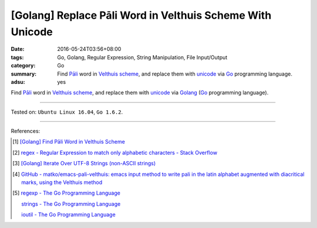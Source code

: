 [Golang] Replace Pāli Word in Velthuis Scheme With Unicode
##########################################################

:date: 2016-05-24T03:56+08:00
:tags: Go, Golang, Regular Expression, String Manipulation, File Input/Output
:category: Go
:summary: Find `Pāli`_ word in `Velthuis scheme`_, and replace them with
          unicode_ via Go_ programming language.
:adsu: yes


Find `Pāli`_ word in `Velthuis scheme`_, and replace them with unicode_
via Golang_ (Go_ programming language).

.. show_github_file:: siongui userpages content/code/go-velthuis-to-unicode/replace.go

.. show_github_file:: siongui userpages content/code/go-velthuis-to-unicode/replace_test.go

----

Tested on: ``Ubuntu Linux 16.04``, ``Go 1.6.2``.

----

References:

.. [1] `[Golang] Find Pāli Word in Velthuis Scheme <{filename}../../03/17/go-find-pali-word-in-velthuis-scheme%en.rst>`_

.. [2] `regex - Regular Expression to match only alphabetic characters - Stack Overflow <http://stackoverflow.com/questions/6067592/regular-expression-to-match-only-alphabetic-characters>`_

.. [3] `[Golang] Iterate Over UTF-8 Strings (non-ASCII strings) <{filename}../../02/03/go-iterate-over-utf8-non-ascii-string%en.rst>`_

.. [4] `GitHub - matko/emacs-pali-velthuis: emacs input method to write pali in the latin alphabet augmented with diacritical marks, using the Velthuis method <https://github.com/matko/emacs-pali-velthuis>`_

.. [5] `regexp - The Go Programming Language <https://golang.org/pkg/regexp/>`_

       `strings - The Go Programming Language <https://golang.org/pkg/strings/>`_

       `ioutil - The Go Programming Language <https://golang.org/pkg/io/ioutil/>`_

.. _Go: https://golang.org/
.. _Golang: https://golang.org/
.. _Pāli: https://en.wikipedia.org/wiki/Pali
.. _Velthuis scheme: http://www.accesstoinsight.org/abbrev.html#velthuis
.. _unicode: https://en.wikipedia.org/wiki/Unicode
